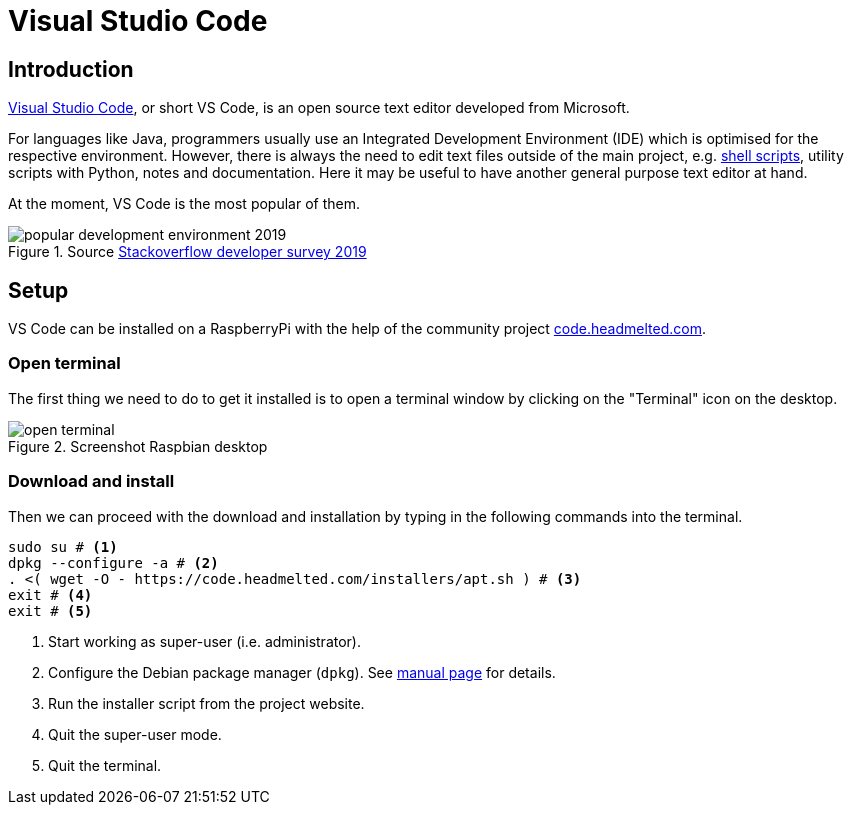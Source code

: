 = Visual Studio Code
:icons: font
:source-highlighter: rouge

== Introduction

https://en.wikipedia.org/wiki/Visual_Studio_Code[Visual Studio Code], or short VS Code, is an open source text editor developed from Microsoft.

For languages like Java, programmers usually use an Integrated Development Environment (IDE) which is optimised for the respective environment.
However, there is always the need to edit text files outside of the main project, e.g. https://en.wikipedia.org/wiki/Shell_script[shell scripts], utility scripts with Python, notes and documentation.
Here it may be useful to have another general purpose text editor at hand.

At the moment, VS Code is the most popular of them.

.Source https://insights.stackoverflow.com/survey/2019#technology-_-most-popular-development-environments[Stackoverflow developer survey 2019]
image::img/popular-development-environment-2019.png[]

== Setup

VS Code can be installed on a RaspberryPi with the help of the community project https://code.headmelted.com[code.headmelted.com].

=== Open terminal

The first thing we need to do to get it installed is to open a terminal window by clicking on the "Terminal" icon on the desktop.

.Screenshot Raspbian desktop
image::img/open-terminal.png[]

=== Download and install

Then we can proceed with the download and installation by typing in the following commands into the terminal.

[source, bash]
----
sudo su # <1>
dpkg --configure -a # <2>
. <( wget -O - https://code.headmelted.com/installers/apt.sh ) # <3>
exit # <4>
exit # <5>
----
<1> Start working as super-user (i.e. administrator).
<2> Configure the Debian package manager (`dpkg`). See https://linux.die.net/man/1/dpkg[manual page] for details.
<3> Run the installer script from the project website.
<4> Quit the super-user mode.
<5> Quit the terminal.

